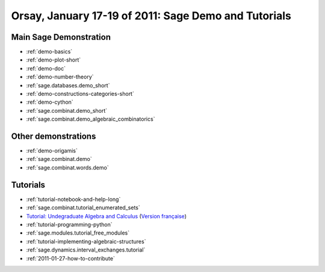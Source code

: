 .. _demo.2011-01-17-SageDays28:

=====================================================
Orsay, January 17-19 of 2011: Sage Demo and Tutorials
=====================================================

.. MODULEAUTHOR:: Nicolas M. Thiéry <nthiery at users.sf.net>

Main Sage Demonstration
=======================

* :ref:`demo-basics`
* :ref:`demo-plot-short`
* :ref:`demo-doc`
* :ref:`demo-number-theory`
* :ref:`sage.databases.demo_short`
* :ref:`demo-constructions-categories-short`
* :ref:`demo-cython`
* :ref:`sage.combinat.demo_short`
* :ref:`sage.combinat.demo_algebraic_combinatorics`

Other demonstrations
====================

* :ref:`demo-origamis`
* :ref:`sage.combinat.demo`
* :ref:`sage.combinat.words.demo`

Tutorials
=========

* :ref:`tutorial-notebook-and-help-long`
* :ref:`sage.combinat.tutorial_enumerated_sets`
* `Tutorial: Undegraduate Algebra and Calculus <http:../../tutorial/tour_algebra.html>`_
  (`Version française <http://www.sagemath.org/fr/html/tutorial/tour_algebra.html>`_)

* :ref:`tutorial-programming-python`
* :ref:`sage.modules.tutorial_free_modules`
* :ref:`tutorial-implementing-algebraic-structures`
* :ref:`sage.dynamics.interval_exchanges.tutorial`
* :ref:`2011-01-27-how-to-contribute`
